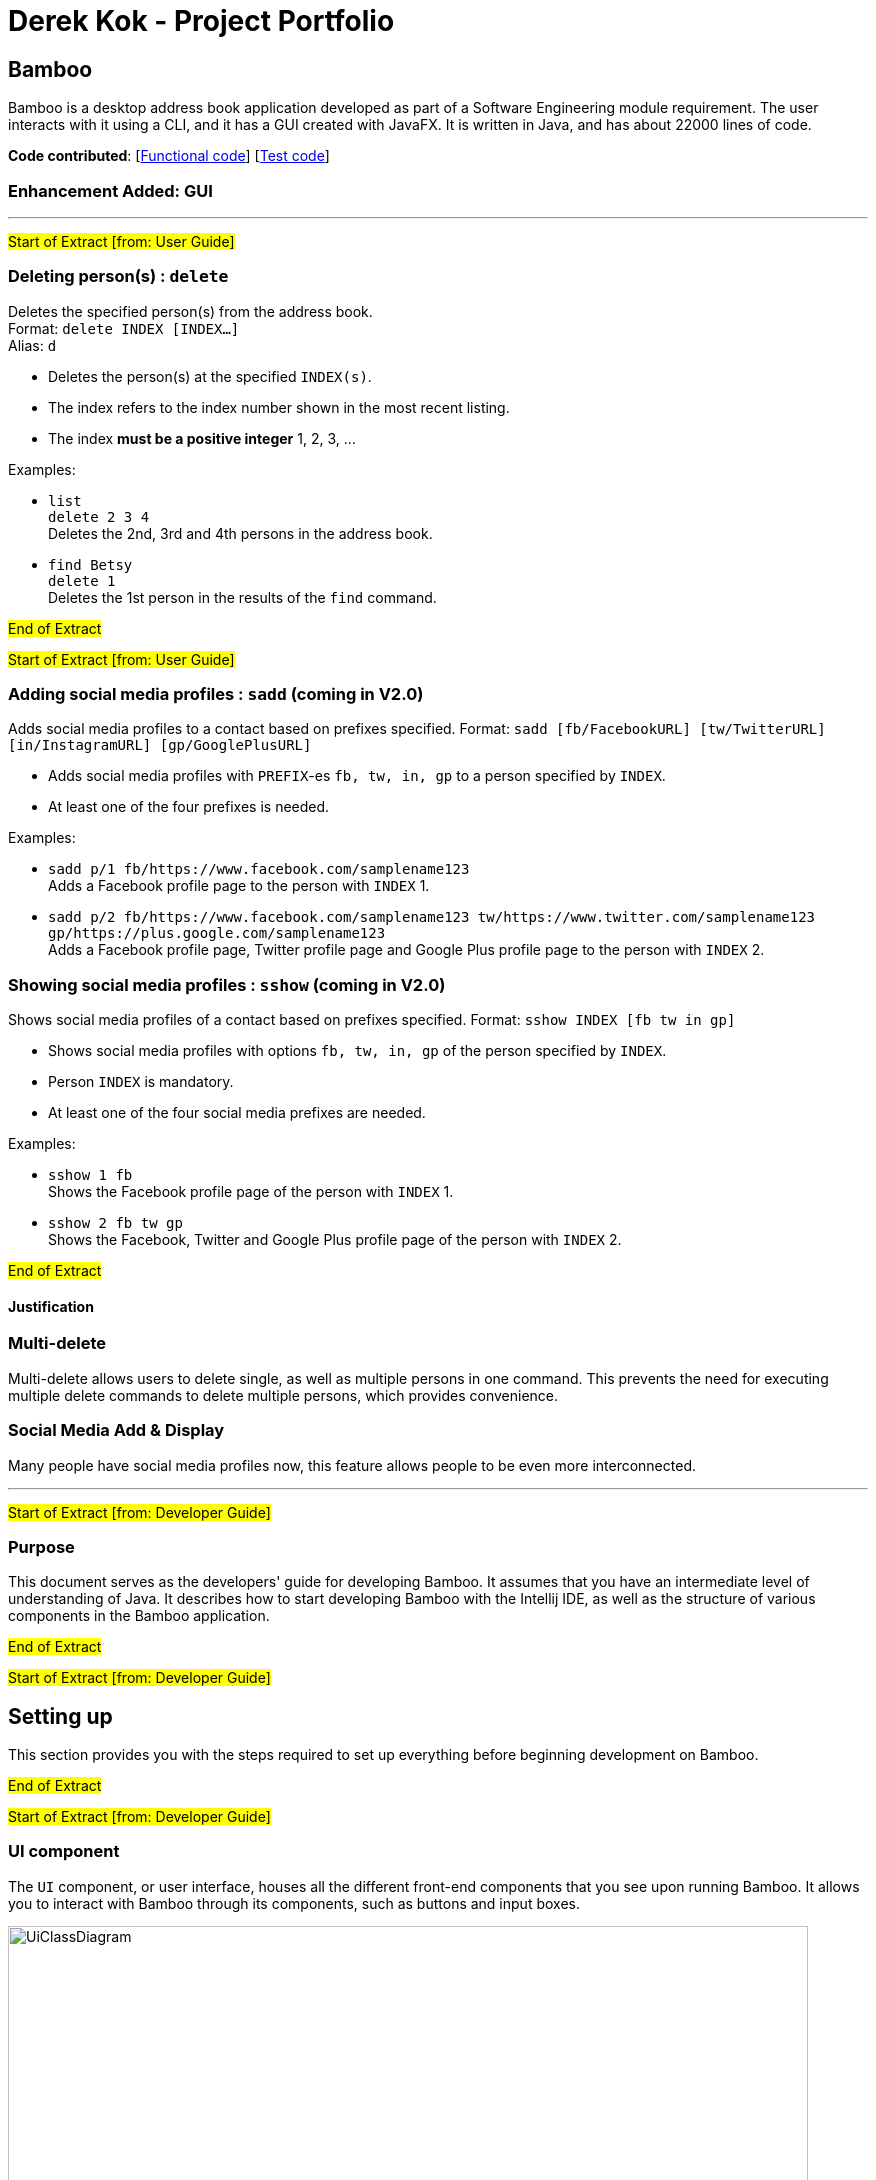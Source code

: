 = Derek Kok - Project Portfolio
ifdef::env-github,env-browser[:outfilesuffix: .adoc]
:imagesDir: ../images
:stylesDir: ../stylesheets

== Bamboo
Bamboo is a desktop address book application developed as part of a Software Engineering module requirement. The user interacts with it using a CLI, and it has a GUI created with JavaFX. It is written in Java, and has about 22000 lines of code.

*Code contributed*: [https://github.com/CS2103AUG2017-W09-B4/main/blob/master/collated/main/Procrastinatus.md[Functional code]] [https://github.com/CS2103AUG2017-W09-B4/main/blob/master/collated/test/Procrastinatus.md[Test code]]

=== Enhancement Added: GUI

---
#Start of Extract [from: User Guide]#

=== Deleting person(s) : `delete`

Deletes the specified person(s) from the address book. +
Format: `delete INDEX [INDEX...]` +
Alias: `d`

****
* Deletes the person(s) at the specified `INDEX(s)`.
* The index refers to the index number shown in the most recent listing.
* The index *must be a positive integer* 1, 2, 3, ...
****

Examples:

* `list` +
`delete 2 3 4` +
Deletes the 2nd, 3rd and 4th persons in the address book.
* `find Betsy` +
`delete 1` +
Deletes the 1st person in the results of the `find` command.

#End of Extract#

#Start of Extract [from: User Guide]#

=== Adding social media profiles : `sadd` (coming in V2.0)

Adds social media profiles to a contact based on prefixes specified.
Format: `sadd [fb/FacebookURL] [tw/TwitterURL] [in/InstagramURL] [gp/GooglePlusURL]` +

****
* Adds social media profiles with `PREFIX`-es `fb, tw, in, gp` to a person specified by `INDEX`.
* At least one of the four prefixes is needed.
****

Examples:

* `sadd p/1 fb/https://www.facebook.com/samplename123` +
Adds a Facebook profile page to the person with `INDEX` 1. +
* `sadd p/2 fb/https://www.facebook.com/samplename123 tw/https://www.twitter.com/samplename123
 gp/https://plus.google.com/samplename123` +
Adds a Facebook profile page, Twitter profile page
 and Google Plus profile page to the person with `INDEX` 2. +

=== Showing social media profiles : `sshow` (coming in V2.0)

Shows social media profiles of a contact based on prefixes specified.
Format: `sshow INDEX [fb tw in gp]` +

****
* Shows social media profiles with options `fb, tw, in, gp` of the person specified by `INDEX`.
* Person `INDEX` is mandatory.
* At least one of the four social media prefixes are needed.
****

Examples:

* `sshow 1 fb` +
Shows the Facebook profile page of the person with `INDEX` 1. +
* `sshow 2 fb tw gp` +
Shows the Facebook, Twitter and Google Plus profile page
of the person with `INDEX` 2. +


#End of Extract#

==== Justification

=== Multi-delete

Multi-delete allows users to delete single, as well as multiple persons in one command.
This prevents the need for executing multiple delete commands to delete multiple persons,
which provides convenience.

=== Social Media Add & Display

Many people have social media profiles now, this feature allows people to be even
more interconnected.

---

#Start of Extract [from: Developer Guide]#

=== Purpose

This document serves as the developers' guide for developing Bamboo.
It assumes that you have an intermediate level of understanding of Java.
It describes how to start developing Bamboo with the Intellij IDE,
as well as the structure of various components in the Bamboo application.

#End of Extract#

#Start of Extract [from: Developer Guide]#

== Setting up

This section provides you with the steps required to set up everything before beginning development
on Bamboo.

#End of Extract#

#Start of Extract [from: Developer Guide]#

=== UI component

The `UI` component, or user interface, houses all the different front-end components that you see upon running
Bamboo. It allows you to interact with Bamboo through its components, such as buttons and input boxes.

image::UiClassDiagram.png[width="800"]
_Figure 2.2.1 : Structure of the UI Component_

*API* : link:{repoURL}/src/main/java/seedu/address/ui/Ui.java[`Ui.java`]

The UI consists of a `MainWindow` that is made up of parts (e.g.`CommandBox`, `ResultDisplay`, `PersonListPanel`, `GroupListPanel`, `StatusBarFooter`, `MainContactPanel`, etc.). All these, including the `MainWindow`, inherit from the abstract `UiPart` class.

The `UI` component uses the JavaFx UI framework. The layout of these UI parts are defined in matching `.fxml` files that are in the `src/main/resources/view` folder. For example, the layout of link:{repoURL}/src/main/java/seedu/address/ui/MainWindow.java[`MainWindow`] is specified in link:{repoURL}/src/main/resources/view/MainWindow.fxml[`MainWindow.fxml`].
`.fxml` files should only be used to *define the basic layout or content placeholders* in the UI. *Actual content values should be instantiated by code* as much as possible.

The `.fxml` files may not immediately reflect all the UI parts that are seen in `Scene Builder`. This is because some UI parts are instantiated by code only on run-time, so opening the `.fxml` files in `Scene Builder` will not show certain parts of the UI
(e.g. the circular contact image in the contact details panel, instantiated inside `setContactImage()` in link:{repoURL}/src/main/java/seedu/address/ui/ContactDetailsPanel.java[`ContactDetailsPanel.java`]).

The `UI` component does the following things:

* Uses `.fxml` and resource files (e.g. images, fonts) in `src\main\resources` that gives the application its look.

* Executes your commands using the `Logic` component.
* Binds itself to some data in the `Model` so that the UI can automatically update when data in the `Model` component changes.
* Responds to events raised from various parts of the application (through event subscribers such as `handlePersonPanelSelectionChangedEvent` in link:{repoURL}/src/main/java/seedu/address/ui/ContactDetailsPanel.java[`ContactDetailsPanel.java`]) and updates the UI accordingly.
* Animates certain parts of the application, mostly in the contact details panel.

#End of Extract#

#Start of Extract [from: Developer Guide]#

=== User Interface (UI)

==== Layout of the user interface (since V1.1)

The application uses various panels such as `StackPanes` and `BorderPanes` inside `.fxml` files that define the basic layout, with no content inside of it.
Content is usually created or instantiated by code.

==== Layout of the contact details panel (since V1.2)

The main contact panel (MainContactPanel.fxml) uses a 2x2 `GridPane` to show the following:

 * Contact's image
 * Contact's details
 * Four social media icons
 * Contact's schedule

==== Layout of contact's image and social icons (since V1.2)

The (0, 0) and (1, 0) cells of the main contact panel contain nested `BorderPane` objects. These `BorderPanes` then create `Circle` objects.


These `Circle` objects are created when the `setContactImage()` and `setIcons()` methods are run. These two methods run inside `handlePersonPanelSelectionChangedEvent()` when you select a person in the person list panel.

The reason for using `BorderPane` objects is to allow centering and resizing of the `Circle` objects. Using a `Pane` will not allow positioning of objects, while using a `StackPane` will not allow resizing of objects inside of it.
A `BorderPane` supports both positioning and resizing of objects inside of it.

==== Layout of the contact's details (since V1.2)

The (1,0) cell of the main contact panel contains a `VBox` object that creates four empty `Label` objects in `setupContactDetailsBox()`.

The values of these `Label` objects are updated in `setContactDetails()` when you select a person in the person list panel.

The `setContactDetails()` method takes in a `ReadOnlyPerson` object as an argument, which holds the values of a person's contact details that are used to update the `Label` objects.

==== Animation in the contact details panel (since V1.2)

UI parts (nodes) in link:{repoURL}/src/main/java/seedu/address/ui/ContactDetailsPanel.java[`ContactDetailsPanel.java`] are passed into a method called `easeIn` in the same file. This method takes in `Node` objects and animates them through the use of various `Transitions` objects.

`ParallelTransition` is used to play multiple `Transition` objects simultaneously. In this case, it plays `FadeTransition` and `TranslateTransition` together, resulting in what you see - text and images fading in from nothing.

#End of Extract#

#Start of Extract [from: Developer Guide]#

=== Troubleshooting Testing

**Problem: `HelpWindowTest` fails with a `BoundsLocatorException`.**

* Reason: The window size of the test application is too small.
* Solution: Open `src/test/java/seedu/address/TestApp.java` and find the `initPrefs` method. Find `new GuiSettings` inside the method and enlarge the window size accordingly.

#End of Extract#

#Start of Extract [from: Developer Guide]#

== Glossary

[[checkstyle]]
Checkstyle

....
A development tool to help programmers write Java code that adheres to a coding standard by automatically checking Java code.
....

[[command]]
Command(s)

....
Keywords that are used to do certain tasks. The list of commands for the application can be accessed by typing "help" in the application. All commands extend the "Command" class
....

[[eventscenter]]
Events Center

....
The events center is a module in the application that handles any user inputs or events that occur, reducing direct coupling between components.
....

[[forking]]
Forking

....
The cloning/copying of a repository.
....

[[jdk]]
Java Development Kit.

....
The development kit that is required for developing the application (default location is "C:\Program Files\Java\jdkx.x.x_xxx", where the x's denote the version number).
....

[[json]]
JavaScript Object Notation

....
An easy-to-read data storage format.
....

[[parser]]
Parser

....
Parsers are used to verify the format of commands used. e.g. Adding a contact while parsing given parameters such as email and tags.
....

[[tag]]
Tag(s)

....
The label(s) attached to a contact for the purpose of identification or related groupings.
....

[[travisci]]
Continuous Integration (CI)

....
Build automation tool that helps developers understand if their application is working by building, testing and reporting on the build sequences the developer has configured. This project uses Travis and AppVeyor.
....

[[ui]]
User Interface (UI)

....
The user interface is a front-facing component and is what the user sees. It is used to show information, as well as get user input for different operations such as adding and deleting contacts.
....

[[undoredostack]]
Undo/redo stack mechanism

....
The application's state(s) that are stored on two stacks, which allow undo's and redo's, reverting the state of the application to before or after commands are run respectively.
....

#End of Extract#

---

=== Other contributions

* Changed the GUI (components, color scheme, etc.) (Pull request #48, #54, #59)
* Wrote additional tests (Pull request #69 #70)
* Removed default browser (Pull request #91)
* Added multi-delete (Pull request #70)
